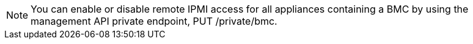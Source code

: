 //This is the shared note on how to enable or disable the IPMI//

NOTE: You can enable or disable remote IPMI access for all appliances containing a BMC by using the management API private endpoint, PUT /private/bmc.

